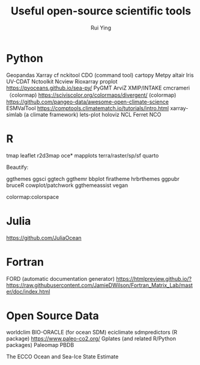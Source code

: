 #+title: Useful open-source scientific tools
#+author: Rui Ying

* Python
Geopandas
Xarray
cf
nckitool
CDO (command tool)
cartopy
Metpy
altair
Iris
UV-CDAT
Nctoolkit
Ncview
Rioxarray
proplot
https://pyoceans.github.io/sea-py/
PyGMT
ArviZ
XMIP/INTAKE
cmcrameri （colormap)
https://sciviscolor.org/colormaps/divergent/ (colormap)
https://github.com/pangeo-data/awesome-open-climate-science
ESMValTool
https://comptools.climatematch.io/tutorials/intro.html
xarray-simlab (a climate framework)
lets-plot
holoviz
NCL
Ferret
NCO

* R
tmap
leaflet
r2d3map
oce*
mapplots
terra/raster/sp/sf
quarto


Beautify:

ggthemes
ggsci
ggtech
ggthemr
bbplot
firatheme
hrbrthemes
ggpubr
bruceR
cowplot/patchwork
ggthemeassist
vegan

colormap:colorspace

* Julia
https://github.com/JuliaOcean

* Fortran
FORD (automatic documentation generator)
https://htmlpreview.github.io/?https://raw.githubusercontent.com/JamieDWilson/Fortran_Matrix_Lab/master/doc/index.html

* Open Source Data
worldclim
BIO-ORACLE (for ocean SDM)
eciclimate
sdmpredictors (R package)
https://www.paleo-co2.org/
Gplates (and related R/Python packages)
Paleomap
PBDB


The ECCO Ocean and Sea-Ice State Estimate
